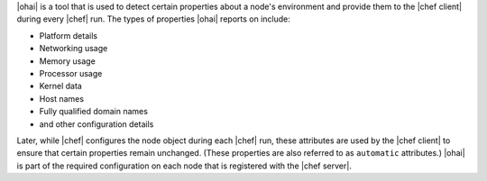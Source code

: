 .. The contents of this file are included in multiple topics.
.. This file should not be changed in a way that hinders its ability to appear in multiple documentation sets.

|ohai| is a tool that is used to detect certain properties about a node's environment and provide them to the |chef client| during every |chef| run. The types of properties |ohai| reports on include:

* Platform details
* Networking usage
* Memory usage
* Processor usage
* Kernel data
* Host names
* Fully qualified domain names
* and other configuration details

Later, while |chef| configures the node object during each |chef| run, these attributes are used by the |chef client| to ensure that certain properties remain unchanged. (These properties are also referred to as ``automatic`` attributes.) |ohai| is part of the required configuration on each node that is registered with the |chef server|.